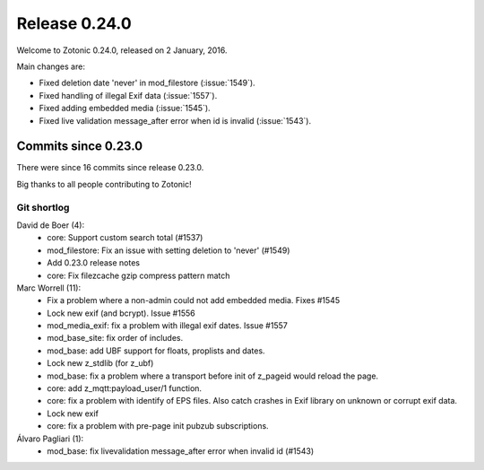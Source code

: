 .. _rel-0.24.0:

Release 0.24.0
==============

Welcome to Zotonic 0.24.0, released on 2 January, 2016.

Main changes are:

* Fixed deletion date 'never' in mod_filestore (:issue:`1549`).
* Fixed handling of illegal Exif data (:issue:`1557`).
* Fixed adding embedded media (:issue:`1545`).
* Fixed live validation message_after error when id is invalid (:issue:`1543`).


Commits since 0.23.0
--------------------

There were since 16 commits since release 0.23.0.

Big thanks to all people contributing to Zotonic!

Git shortlog
............

David de Boer (4):
    * core: Support custom search total (#1537)
    * mod_filestore: Fix an issue with setting deletion to 'never' (#1549)
    * Add 0.23.0 release notes
    * core: Fix filezcache gzip compress pattern match

Marc Worrell (11):
    * Fix a problem where a non-admin could not add embedded media. Fixes #1545
    * Lock new exif (and bcrypt). Issue #1556
    * mod_media_exif: fix a problem with illegal exif dates. Issue #1557
    * mod_base_site: fix order of includes.
    * mod_base: add UBF support for floats, proplists and dates.
    * Lock new z_stdlib (for z_ubf)
    * mod_base: fix a problem where a transport before init of z_pageid would reload the page.
    * core: add z_mqtt:payload_user/1 function.
    * core: fix a problem with identify of EPS files. Also catch crashes in Exif library on unknown or corrupt exif data.
    * Lock new exif
    * core: fix a problem with pre-page init pubzub subscriptions.

Álvaro Pagliari (1):
    * mod_base: fix livevalidation message_after error when invalid id (#1543)
